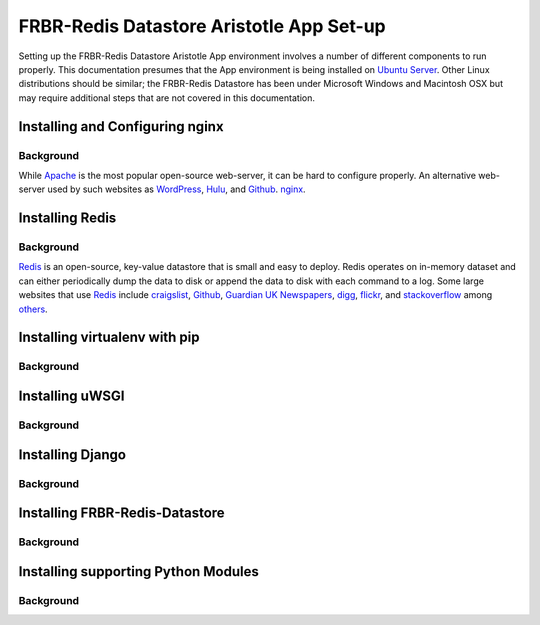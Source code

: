 =========================================
FRBR-Redis Datastore Aristotle App Set-up
=========================================
Setting up the FRBR-Redis Datastore Aristotle App environment involves
a number of different components to run properly. This documentation
presumes that the App environment is being installed on `Ubuntu Server`_.
Other Linux distributions should be similar; the FRBR-Redis Datastore
has been under Microsoft Windows and Macintosh OSX but may require 
additional steps that are not covered in this documentation.

.. _`Ubuntu Server`: http://www.ubuntu.com/business/server/overview

Installing and Configuring nginx
^^^^^^^^^^^^^^^^^^^^^^^^^^^^^^^^
Background
----------
While `Apache`_ is the most popular open-source web-server, it 
can be hard to configure properly. An alternative web-server used by 
such websites as `WordPress`_, `Hulu`_, and `Github`_. `nginx`_.

.. _`Apache`: http://httpd.apache.org/
.. _`Github`: https://github.com/
.. _`Hulu`: http://www.hulu.com/
.. _`nginx`: http://nginx.org/
.. _`WordPress`: http://www.wordpress.com/

Installing Redis
^^^^^^^^^^^^^^^^
Background
----------
`Redis`_ is an open-source, key-value datastore that is small and easy 
to deploy. Redis operates on in-memory dataset and can either 
periodically dump the data to disk or append the data to disk with each 
command to a log. Some large websites that use `Redis`_ include 
`craigslist`_, `Github`_, `Guardian UK Newspapers`_, `digg`_, `flickr`_,
and `stackoverflow`_ among `others`_.

.. _`craigslist`: http://www.craigslist.org
.. _`digg`: http://digg.com/
.. _`flickr`: http://www.flickr.com/
.. _`Github`: https://github.com/
.. _`Guardian UK Newspapers`: http://www.guardian.co.uk/
.. _`others`: http://redis.io/topics/whos-using-redis
.. _`Redis`: http://redis.io/
.. _`stackoverflow`: http://stackoverflow.com/

Installing virtualenv with pip
^^^^^^^^^^^^^^^^^^^^^^^^^^^^^^
Background
----------
.. _`virtualenv`: http://pypi.python.org/pypi/virtualenv

Installing uWSGI
^^^^^^^^^^^^^^^^
Background
----------
.. _`uWSGI`: http://projects.unbit.it/uwsgi/

Installing Django
^^^^^^^^^^^^^^^^^
Background
----------
.. _`Django`: https://www.djangoproject.com/

Installing FRBR-Redis-Datastore
^^^^^^^^^^^^^^^^^^^^^^^^^^^^^^^
Background
----------
.. _`FRBR-Redis-Datastore`: https://github.com/jermnelson/FRBR-Redis-Datastore

Installing supporting Python Modules
^^^^^^^^^^^^^^^^^^^^^^^^^^^^^^^^^^^^
Background
----------
